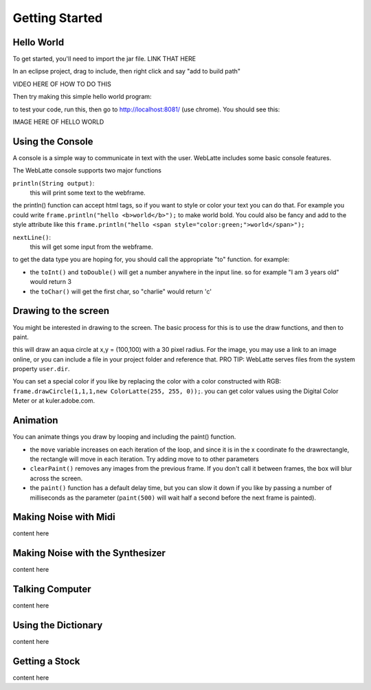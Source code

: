 Getting Started
===============


Hello World
-----------

To get started, you'll need to import the jar file.  LINK THAT HERE

In an eclipse project, drag to include, then right click and say "add to build path"

VIDEO HERE OF HOW TO DO THIS

Then try making this simple hello world program:

.. code-block:: java
    :linenos:

        public class HelloLatte {
            public static void main(String[] args) {
                WebLatte frame = new WebLatte();
                frame.println("hello world");
            }
        }


to test your code, run this, then go to http://localhost:8081/ (use chrome).  You should see this:

IMAGE HERE OF HELLO WORLD

Using the Console
-----------------

A console is a simple way to communicate in text with the user.  WebLatte includes some basic console features.

The WebLatte console supports two major functions

``println(String output)``:
    this will print some text to the webframe.

the println() function can accept html tags, so if you want to style or color your text you can do that.  For example you could write ``frame.println("hello <b>world</b>");`` to make world bold.  You could also be fancy and add to the style attribute like this ``frame.println("hello <span style="color:green;">world</span>");``


``nextLine()``:
    this will get some input from the webframe.

to get the data type you are hoping for, you should call the appropriate "to" function.  for example:

.. code-block:: java
    String s = frame.nextLine().toString();
    int i = frame.nextLine().toInt();
    double d = frame.nextLine().toDouble();
    char c = frame.nextLine().toChar();

* the ``toInt()`` and ``toDouble()`` will get a number anywhere in the input line.  so for example "I am 3 years old" would return 3
* the ``toChar()`` will get the first char, so "charlie" would return 'c'


Drawing to the screen
---------------------

You might be interested in drawing to the screen.  The basic process for this is to use the draw functions, and then to paint.

.. code-block:: java
    :linenos:

    public class DrawDemo {
        public static void main(String[] args) {
            WebLatte frame = new WebLatte();
            frame.drawCircle(100, 100, 30, ColorLatte.Aqua);
            frame.drawImage("https://upload.wikimedia.org/wikipedia/commons/thumb/8/85/Smiley.svg/800px-Smiley.svg.png", 200, 200, 50, 50, 0);
    		frame.paint();
        }
    }

this will draw an aqua circle at x,y = (100,100) with a 30 pixel radius.  For the image, you may use a link to an image online, or you can include a file in your project folder and reference that.  PRO TIP: WebLatte serves files from the system property ``user.dir``.

You can set a special color if you like by replacing the color with a color constructed with RGB: ``frame.drawCircle(1,1,1,new ColorLatte(255, 255, 0));``.  you can get color values using the Digital Color Meter or at kuler.adobe.com.

Animation
---------

You can animate things you draw by looping and including the paint() function.

.. code-block:: java
    :linenos:

    public class AnimateDemo {
        public static void main(String[] args) {
            WebLatte frame = new WebLatte();
            int move = 0;

            while(true) {
                frame.clearPaint();
                frame.drawRectangle(move, 100, 30, 30, 0, ColorLatte.Brown);
        		frame.paint();
        		move++;
            }
        }
    }


*   the ``move`` variable increases on each iteration of the loop, and since it is in the x coordinate fo the drawrectangle, the rectangle will move in each iteration.  Try adding move to to other parameters
*   ``clearPaint()`` removes any images from the previous frame.  If you don't call it between frames, the box will blur across the screen.
*   the ``paint()`` function has a default delay time, but you can slow it down if you like by passing a number of milliseconds as the parameter (``paint(500)`` will wait half a second before the next frame is painted).

Making Noise with Midi
----------------------

content here

Making Noise with the Synthesizer
---------------------------------

content here

Talking Computer
----------------

content here

Using the Dictionary
--------------------

content here

Getting a Stock
---------------

content here

